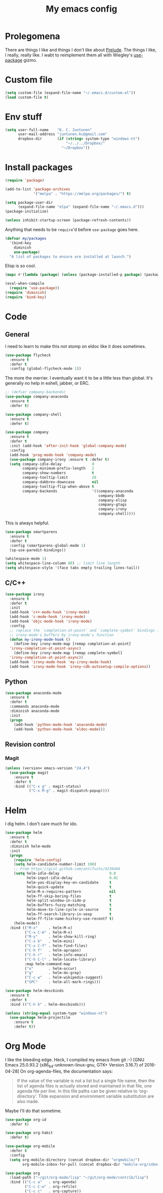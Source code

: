 #+Title: My emacs config
* Prolegomena
There are things I like and things I don't like about [[https://github.com/bbatsov/prelude][Prelude]]. The
things I like, I really, really like. I wabt to reimplement them all
with Wiegley's [[https://github.com/jwiegley/use-package][use-package]] gizmo.

* Custom file
#+begin_src emacs-lisp :tangle ~/.emacs.d/init.el
  (setq custom-file (expand-file-name "~/.emacs.d/custom.el"))
  (load custom-file t)
#+end_src

#+RESULTS:
: /home/juntunenkc/.emacs.d/custom.el
* Env stuff
#+begin_src emacs-lisp :tangle ~/.emacs.d/init.el
  (setq user-full-name    "K. C. Juntunen"
        user-mail-address "juntunen.kc@gmail.com"
        dropbox-dir       (if (string= system-type "windows-nt")
                              "~/../../Dropbox/"
                            "~/Dropbox"))
#+end_src
* Install packages
#+begin_src emacs-lisp :tangle ~/.emacs.d/init.el
  (require 'package)
  
  (add-to-list 'package-archives
               '("melpa" . "https://melpa.org/packages/") t)
  
  (setq package-user-dir
        (expand-file-name "elpa" (expand-file-name "~/.emacs.d")))
  (package-initialize)
  
  (unless inhibit-startup-screen (package-refresh-contents))
#+end_src

Anything that needs to be =require='d before =use-package= goes here.
#+begin_src emacs-lisp :tangle ~/.emacs.d/init.el
  (defvar my/packages
    '(bind-key
      diminish
      use-package)
    "A list of packages to ensure are installed at launch.")
#+end_src
Elisp is so cool.
#+begin_src emacs-lisp :tangle ~/.emacs.d/init.el
  (mapc #'(lambda (package) (unless (package-installed-p package) (package-install package))) my/packages)
  
  (eval-when-compile
    (require 'use-package))
  (require 'diminish)
  (require 'bind-key)
#+end_src

* Code
** General
I need to learn to make this not stomp on eldoc like it does sometimes.
#+begin_src emacs-lisp :tangle ~/.emacs.d/init.el
  (use-package flycheck
    :ensure t
    :defer t
    :config (global-flycheck-mode 1))
#+end_src
The more the merrier. I eventually want it to be a little less than
global. It's generally no help in eshell, jabber, or ERC.
#+begin_src emacs-lisp :tangle ~/.emacs.d/init.el
  ;; (defvar company-backends)
  (use-package company-anaconda
    :ensure t
    :defer t)
  
  (use-package company-shell
    :ensure t
    :defer t)
  
  (use-package company
    :ensure t
    :defer t
    :init (add-hook 'after-init-hook 'global-company-mode)
    :config
    (add-hook 'prog-mode-hook 'company-mode)
    (use-package company-irony :ensure t :defer t)
    (setq company-idle-delay              0
          company-minimum-prefix-length   2
          company-show-numbers            t
          company-tooltip-limit           20
          company-dabbrev-downcase        nil
          company-tooltip-flip-when-above t
          company-backends                '((company-anaconda
                                             company-bbdb
                                             company-elisp
                                             company-gtags
                                             company-irony
                                             company-shell))))
  
#+end_src
This is always helpful.
#+begin_src emacs-lisp :tangle ~/.emacs.d/init.el
  (use-package smartparens
    :ensure t
    :defer t
    :config (smartparens-global-mode 1)
    (sp-use-paredit-bindings))
#+end_src

#+begin_src emacs-lisp :tangle ~/.emacs.d/init.el
  (whitespace-mode 1)
  (setq whitespace-line-column 80) ;; limit line length
  (setq whitespace-style '(face tabs empty trailing lines-tail))
#+end_src
** C/C++
#+begin_src emacs-lisp :tangle ~/.emacs.d/init.el
  (use-package irony
    :ensure t
    :defer t
    :init
    (add-hook 'c++-mode-hook 'irony-mode)
    (add-hook 'c-mode-hook 'irony-mode)
    (add-hook 'objc-mode-hook 'irony-mode)
    :config
    ;; replace the `completion-at-point' and `complete-symbol' bindings in
    ;; irony-mode's buffers by irony-mode's function
    (defun my-irony-mode-hook ()
      (define-key irony-mode-map [remap completion-at-point]
	'irony-completion-at-point-async)
      (define-key irony-mode-map [remap complete-symbol]
	'irony-completion-at-point-async))
    (add-hook 'irony-mode-hook 'my-irony-mode-hook)
    (add-hook 'irony-mode-hook 'irony-cdb-autosetup-compile-options))
#+end_src

** Python
#+begin_src emacs-lisp :tangle ~/.emacs.d/init.el
  (use-package anaconda-mode
    :ensure t
    :defer t
    :commands anaconda-mode
    :diminish anaconda-mode
    :init
    (progn
      (add-hook 'python-mode-hook 'anaconda-mode)
      (add-hook 'python-mode-hook 'eldoc-mode)))
  
#+end_src

** Revision control
*** Magit
#+begin_src emacs-lisp :tangle ~/.emacs.d/init.el
  (unless (version< emacs-version "24.4")
    (use-package magit
      :ensure t
      :defer t
      :bind (("C-x g" . magit-status)
             ("C-x M-g" . magit-dispatch-popup))))
#+end_src
* Helm
I dig helm. I don't care much for ido.
#+begin_src emacs-lisp :tangle ~/.emacs.d/init.el
  (use-package helm
    :ensure t
    :defer t
    :diminish helm-mode
    :init
    (progn
      (require 'helm-config)
      (setq helm-candidate-number-limit 100)
      ;; From https://gist.github.com/antifuchs/9238468
      (setq helm-idle-delay                       0.0
            helm-input-idle-delay                 0.01
            helm-yas-display-key-on-candidate     t
            helm-quick-update                     t
            helm-M-x-requires-pattern             nil
            helm-ff-skip-boring-files             t
            helm-split-window-in-side-p           t
            helm-buffers-fuzzy-matching           t
            helm-move-to-line-cycle-in-source     t
            helm-ff-search-library-in-sexp        t
            helm-ff-file-name-history-use-recentf t)
      (helm-mode))
    :bind (("M-x"     . helm-M-x)
           ("C-x C-m" . helm-M-x)
           ("M-y"     . helm-show-kill-ring)
           ("C-x b"   . helm-mini)
           ("C-x C-f" . helm-find-files)
           ("C-h f"   . helm-apropos)
           ("C-h r"   . helm-info-emacs)
           ("C-h C-l" . helm-locate-library)
           :map helm-command-map
           ("o"       . helm-occur)
           ("g"       . helm-do-grep)
           ("C-c w"   . helm-wikipedia-suggest)
           ("SPC"     . helm-all-mark-rings)))
#+end_src

#+begin_src emacs-lisp :tangle ~/.emacs.d/init.el
  (use-package helm-descbinds
    :ensure t
    :defer t
    :bind (("C-h b" . helm-descbinds)))
#+end_src

#+begin_src emacs-lisp :tangle ~/.emacs.d/init.el
    (unless (string-equal system-type "windows-nt")
      (use-package helm-projectile
        :ensure t
        :defer t))
  
#+end_src
* Org Mode
I like the bleeding edge. Heck, I compiled my emacs from git :-)
[GNU Emacs 25.0.93.2 (x86_64-unknown-linux-gnu, GTK+ Version 3.16.7) of 2016-04-28]
On org-agenda-files, the documentation says:
#+begin_quote
If the value of the variable is not a list but a single file name, then
the list of agenda files is actually stored and maintained in that file, one
agenda file per line.  In this file paths can be given relative to
‘org-directory’.  Tilde expansion and environment variable substitution
are also made.
#+end_quote
Maybe I'll do that sometime.
#+begin_src emacs-lisp :tangle ~/.emacs.d/init.el
  (use-package org-id
    :defer t)
  
  (use-package org-habit
    :defer t)
  
  (use-package org-mobile
    :defer t
    :config
    (setq org-mobile-directory (concat dropbox-dir "orgmobile/")
          org-mobile-inbox-for-pull (concat dropbox-dir "mobile-org/inbox.org")))
  
  (use-package org
    :load-path ("~/git/org-mode/lisp" "~/git/org-mode/contrib/lisp")
    :bind (("C-c a"   . org-agenda)
           ("C-c C-w" . org-refile)
           ("C-c c"   . org-capture))
    :defer t
    :config
    (setq org-directory (concat dropbox-dir "org/"))
    (let ((agenda-dir (concat org-directory "/agenda")))
      (setq bh/hide-scheduled-and-waiting-next-tasks t)
      (setq org-agenda-files
            (delq nil
                  (mapcar (lambda (x) (and (file-exists-p x) x))
                          (directory-files
                           (expand-file-name agenda-dir) t org-agenda-file-regexp))))
      (setq org-todo-keywords
            (quote ((sequence "TODO(t)" "NEXT(n)" "|" "DONE(d)")
                    (sequence "WAITING(w@/!)" "HOLD(h@/!)" "|" "CANCELLED(c@/!)" "PHONE" "MEETING"))))
      
      (setq org-todo-keyword-faces
            (quote (("TODO" :foreground "red" :weight bold)
                    ("NEXT" :foreground "blue" :weight bold)
                    ("DONE" :foreground "forest green" :weight bold)
                    ("WAITING" :foreground "orange" :weight bold)
                    ("HOLD" :foreground "magenta" :weight bold)
                    ("CANCELLED" :foreground "forest green" :weight bold)
                    ("MEETING" :foreground "forest green" :weight bold)
                    ("PHONE" :foreground "forest green" :weight bold))))
      (setq org-use-fast-todo-selection t)
      (setq org-todo-state-tags-triggers
            (quote (("CANCELLED" ("CANCELLED" . t))
                    ("WAITING" ("WAITING" . t))
                    ("HOLD" ("WAITING") ("HOLD" . t))
                    (done ("WAITING") ("HOLD"))
                    ("TODO" ("WAITING") ("CANCELLED") ("HOLD"))
                    ("NEXT" ("WAITING") ("CANCELLED") ("HOLD"))
                    ("DONE" ("WAITING") ("CANCELLED") ("HOLD")))))
      
      (setq org-default-notes-file (concat agenda-dir "/refile.org"))
      (setq org-capture-templates
            (quote (("t" "todo" entry (file (concat agenda-dir "/refile.org"))
                     "* TODO %?\n%U\n%a\n" :clock-in t :clock-resume t)
                    ("r" "respond" entry (file (concat agenda-dir "/refile.org"))
                     "* NEXT Respond to %:from on %:subject\nSCHEDULED: %t\n%U\n%a\n" :clock-in t :clock-resume t :immediate-finish t)
                    ("n" "note" entry (file (concat agenda-dir "/agenda/refile.org"))
                     "* %? :NOTE:\n%U\n%a\n" :clock-in t :clock-resume t)
                    ("j" "Journal" entry (file+datetree (concat agenda-dir "/diary.org"))
                     "* %?\n%U\n" :clock-in t :clock-resume t)
                    ("w" "org-protocol" entry (file (concat agenda-dir "/refile.org"))
                     "* TODO Review %c\n%U\n" :immediate-finish t)
                    ("m" "Meeting" entry (file (concat agenda-dir "/refile.org"))
                     "* MEETING with %? :MEETING:\n%U" :clock-in t :clock-resume t)
                    ("p" "Phone call" entry (file (concat agenda-dir "/refile.org"))
                     "* PHONE %? :PHONE:\n%U" :clock-in t :clock-resume t)
                    ("h" "Habit" entry (file (concat agenda-dir "/refile.org"))
                     "* NEXT %?\n%U\n%a\nSCHEDULED: %(format-time-string \"%<<%Y-%m-%d %a .+1d/3d>>\")\n:PROPERTIES:\n:STYLE: habit\n:REPEAT_TO_STATE: NEXT\n:END:\n")))))
    
    (defun bh/remove-empty-drawer-on-clock-out ()
      (interactive)
      (save-excursion
        (beginning-of-line 0)
        (org-remove-empty-drawer-at "LOGBOOK" (point))))
    
    (add-hook 'org-clock-out-hook 'bh/remove-empty-drawer-on-clock-out 'append)
    (setq org-refile-targets (quote ((nil :maxlevel . 9)
                                     (org-agenda-files :maxlevel . 9))))
    ;; Do not dim blocked tasks
    (setq org-agenda-dim-blocked-tasks nil)
    
    ;; Compact the block agenda view
    (setq org-agenda-compact-blocks t)
    
    ;; Custom agenda command definitions
    (setq org-agenda-custom-commands
          (quote (("N" "Notes" tags "NOTE"
                   ((org-agenda-overriding-header "Notes")
                    (org-tags-match-list-sublevels t)))
                  ("h" "Habits" tags-todo "STYLE=\"habit\""
                   ((org-agenda-overriding-header "Habits")
                    (org-agenda-sorting-strategy
                     '(todo-state-down effort-up category-keep))))
                  (" " "Agenda"
                   ((agenda "" nil)
                    (tags "REFILE"
                          ((org-agenda-overriding-header "Tasks to Refile")
                           (org-tags-match-list-sublevels nil)))
                    (tags-todo "-CANCELLED/!"
                               ((org-agenda-overriding-header "Stuck Projects")
                                (org-agenda-skip-function 'bh/skip-non-stuck-projects)
                                (org-agenda-sorting-strategy
                                 '(category-keep))))
                    (tags-todo "-HOLD-CANCELLED/!"
                               ((org-agenda-overriding-header "Projects")
                                (org-agenda-skip-function 'bh/skip-non-projects)
                                (org-tags-match-list-sublevels 'indented)
                                (org-agenda-sorting-strategy
                                 '(category-keep))))
                    (tags-todo "-CANCELLED/!NEXT"
                               ((org-agenda-overriding-header (concat "Project Next Tasks"
                                                                      (if bh/hide-scheduled-and-waiting-next-tasks
                                                                          ""
                                                                        " (including WAITING and SCHEDULED tasks)")))
                                (org-agenda-skip-function 'bh/skip-projects-and-habits-and-single-tasks)
                                (org-tags-match-list-sublevels t)
                                (org-agenda-todo-ignore-scheduled bh/hide-scheduled-and-waiting-next-tasks)
                                (org-agenda-todo-ignore-deadlines bh/hide-scheduled-and-waiting-next-tasks)
                                (org-agenda-todo-ignore-with-date bh/hide-scheduled-and-waiting-next-tasks)
                                (org-agenda-sorting-strategy
                                 '(todo-state-down effort-up category-keep))))
                    (tags-todo "-REFILE-CANCELLED-WAITING-HOLD/!"
                               ((org-agenda-overriding-header (concat "Project Subtasks"
                                                                      (if bh/hide-scheduled-and-waiting-next-tasks
                                                                          ""
                                                                        " (including WAITING and SCHEDULED tasks)")))
                                (org-agenda-skip-function 'bh/skip-non-project-tasks)
                                (org-agenda-todo-ignore-scheduled bh/hide-scheduled-and-waiting-next-tasks)
                                (org-agenda-todo-ignore-deadlines bh/hide-scheduled-and-waiting-next-tasks)
                                (org-agenda-todo-ignore-with-date bh/hide-scheduled-and-waiting-next-tasks)
                                (org-agenda-sorting-strategy
                                 '(category-keep))))
                    (tags-todo "-REFILE-CANCELLED-WAITING-HOLD/!"
                               ((org-agenda-overriding-header (concat "Standalone Tasks"
                                                                      (if bh/hide-scheduled-and-waiting-next-tasks
                                                                          ""
                                                                        " (including WAITING and SCHEDULED tasks)")))
                                (org-agenda-skip-function 'bh/skip-project-tasks)
                                (org-agenda-todo-ignore-scheduled bh/hide-scheduled-and-waiting-next-tasks)
                                (org-agenda-todo-ignore-deadlines bh/hide-scheduled-and-waiting-next-tasks)
                                (org-agenda-todo-ignore-with-date bh/hide-scheduled-and-waiting-next-tasks)
                                (org-agenda-sorting-strategy
                                 '(category-keep))))
                    (tags-todo "-CANCELLED+WAITING|HOLD/!"
                               ((org-agenda-overriding-header (concat "Waiting and Postponed Tasks"
                                                                      (if bh/hide-scheduled-and-waiting-next-tasks
                                                                          ""
                                                                        " (including WAITING and SCHEDULED tasks)")))
                                (org-agenda-skip-function 'bh/skip-non-tasks)
                                (org-tags-match-list-sublevels nil)
                                (org-agenda-todo-ignore-scheduled bh/hide-scheduled-and-waiting-next-tasks)
                                (org-agenda-todo-ignore-deadlines bh/hide-scheduled-and-waiting-next-tasks)))
                    (tags "-REFILE/"
                          ((org-agenda-overriding-header "Tasks to Archive")
                           (org-agenda-skip-function 'bh/skip-non-archivable-tasks)
                           (org-tags-match-list-sublevels nil))))
                   nil))))
    (defun bh/org-auto-exclude-function (tag)
      "Automatic task exclusion in the agenda with / RET"
      (and (cond
            ((string= tag "hold")
             t)
            ((string= tag "farm")
             t))
           (concat "-" tag)))
    
    (setq org-agenda-auto-exclude-function 'bh/org-auto-exclude-function)
    ;;
    ;; Resume clocking task when emacs is restarted
    (org-clock-persistence-insinuate)
    ;;
    ;; Show lot of clocking history so it's easy to pick items off the C-F11 list
    (setq org-clock-history-length 23)
    ;; Resume clocking task on clock-in if the clock is open
    (setq org-clock-in-resume t)
    ;; Change tasks to NEXT when clocking in
    (setq org-clock-in-switch-to-state 'bh/clock-in-to-next)
    ;; Separate drawers for clocking and logs
    (setq org-drawers (quote ("PROPERTIES" "LOGBOOK")))
    ;; Save clock data and state changes and notes in the LOGBOOK drawer
    (setq org-clock-into-drawer t)
    ;; Sometimes I change tasks I'm clocking quickly - this removes clocked tasks with 0:00 duration
    (setq org-clock-out-remove-zero-time-clocks t)
    ;; Clock out when moving task to a done state
    (setq org-clock-out-when-done t)
    ;; Save the running clock and all clock history when exiting Emacs, load it on startup
    (setq org-clock-persist t)
    ;; Do not prompt to resume an active clock
    (setq org-clock-persist-query-resume nil)
    ;; Enable auto clock resolution for finding open clocks
    (setq org-clock-auto-clock-resolution (quote when-no-clock-is-running))
    ;; Include current clocking task in clock reports
    (setq org-clock-report-include-clocking-task t)
    
    (setq bh/keep-clock-running nil)
    
    (defun bh/clock-in-to-next (kw)
      "Switch a task from TODO to NEXT when clocking in.
      Skips capture tasks, projects, and subprojects.
      Switch projects and subprojects from NEXT back to TODO"
      (when (not (and (boundp 'org-capture-mode) org-capture-mode))
        (cond
         ((and (member (org-get-todo-state) (list "TODO"))
               (bh/is-task-p))
          "NEXT")
         ((and (member (org-get-todo-state) (list "NEXT"))
               (bh/is-project-p))
          "TODO"))))
    
    (defun bh/find-project-task ()
      "Move point to the parent (project) task if any"
      (save-restriction
        (widen)
        (let ((parent-task (save-excursion (org-back-to-heading 'invisible-ok) (point))))
          (while (org-up-heading-safe)
            (when (member (nth 2 (org-heading-components)) org-todo-keywords-1)
              (setq parent-task (point))))
          (goto-char parent-task)
          parent-task)))
    
    (defun bh/punch-in (arg)
      "Start continuous clocking and set the default task to the
      selected task.  If no task is selected set the Organization task
      as the default task."
      (interactive "p")
      (setq bh/keep-clock-running t)
      (if (equal major-mode 'org-agenda-mode)
          ;;
          ;; We're in the agenda
          ;;
          (let* ((marker (org-get-at-bol 'org-hd-marker))
                 (tags (org-with-point-at marker (org-get-tags-at))))
            (if (and (eq arg 4) tags)
                (org-agenda-clock-in '(16))
              (bh/clock-in-organization-task-as-default)))
        ;;
        ;; We are not in the agenda
        ;;
        (save-restriction
          (widen)
                                          ; Find the tags on the current task
          (if (and (equal major-mode 'org-mode) (not (org-before-first-heading-p)) (eq arg 4))
              (org-clock-in '(16))
            (bh/clock-in-organization-task-as-default)))))
    
    (defun bh/punch-out ()
      (interactive)
      (setq bh/keep-clock-running nil)
      (when (org-clock-is-active)
        (org-clock-out))
      (org-agenda-remove-restriction-lock))
    
    (defun bh/clock-in-default-task ()
      (save-excursion
        (org-with-point-at org-clock-default-task
          (org-clock-in))))
    
    (defun bh/clock-in-parent-task ()
      "Move point to the parent (project) task if any and clock in"
      (let ((parent-task))
        (save-excursion
          (save-restriction
            (widen)
            (while (and (not parent-task) (org-up-heading-safe))
              (when (member (nth 2 (org-heading-components)) org-todo-keywords-1)
                (setq parent-task (point))))
            (if parent-task
                (org-with-point-at parent-task
                  (org-clock-in))
              (when bh/keep-clock-running
                (bh/clock-in-default-task)))))))
    
    (defvar bh/organization-task-id "eb155a82-92b2-4f25-a3c6-0304591af2f9")
    
    (defun bh/clock-in-organization-task-as-default ()
      (interactive)
      (org-with-point-at (org-id-find bh/organization-task-id 'marker)
        (org-clock-in '(16))))
    
    (defun bh/clock-out-maybe ()
      (when (and bh/keep-clock-running
                 (not org-clock-clocking-in)
                 (marker-buffer org-clock-default-task)
                 (not org-clock-resolving-clocks-due-to-idleness))
        (bh/clock-in-parent-task)))
    
    (add-hook 'org-clock-out-hook 'bh/clock-out-maybe 'append)
    (require 'org-id)
    (defun bh/clock-in-task-by-id (id)
      "Clock in a task by id"
      (org-with-point-at (org-id-find id 'marker)
        (org-clock-in nil)))
    
    (defun bh/clock-in-last-task (arg)
      "Clock in the interrupted task if there is one
      Skip the default task and get the next one.
      A prefix arg forces clock in of the default task."
      (interactive "p")
      (let ((clock-in-to-task
             (cond
              ((eq arg 4) org-clock-default-task)
              ((and (org-clock-is-active)
                    (equal org-clock-default-task (cadr org-clock-history)))
               (caddr org-clock-history))
              ((org-clock-is-active) (cadr org-clock-history))
              ((equal org-clock-default-task (car org-clock-history)) (cadr org-clock-history))
              (t (car org-clock-history)))))
        (widen)
        (org-with-point-at clock-in-to-task
          (org-clock-in nil))))
    
    (setq org-agenda-clock-consistency-checks
          (quote (:max-duration "4:00"
                                :min-duration 0
                                :max-gap 0
                                :gap-ok-around ("4:00"))))
    
    (setq org-clock-out-remove-zero-time-clocks t)
    
    ;; Agenda clock report parameters
    (setq org-agenda-clockreport-parameter-plist
          (quote (:link t :maxlevel 5 :fileskip0 t :compact t :narrow 80)))
    ;; Agenda log mode items to display (closed and state changes by default)
    (setq org-agenda-log-mode-items (quote (closed state)))
    
                                          ; Tags with fast selection keys
    (setq org-tag-alist (quote ((:startgroup)
                                ("@errand" . ?e)
                                ("@office" . ?o)
                                ("@home" . ?H)
                                ("@farm" . ?f)
                                (:endgroup)
                                ("WAITING" . ?w)
                                ("HOLD" . ?h)
                                ("PERSONAL" . ?P)
                                ("WORK" . ?W)
                                ("FARM" . ?F)
                                ("ORG" . ?O)
                                ("NORANG" . ?N)
                                ("crypt" . ?E)
                                ("NOTE" . ?n)
                                ("CANCELLED" . ?c)
                                ("FLAGGED" . ??))))
    
                                          ; Allow setting single tags without the menu
    (setq org-fast-tag-selection-single-key (quote expert))
    
                                          ; For tag searches ignore tasks with scheduled and deadline dates
    (setq org-agenda-tags-todo-honor-ignore-options t)
    
    (defun bh/clock-in-task-by-id (id)
      "Clock in a task by id"
      (org-with-point-at (org-id-find id 'marker)
        (org-clock-in nil)))
    
    (defun bh/clock-in-last-task (arg)
      "Clock in the interrupted task if there is one
      Skip the default task and get the next one.
      A prefix arg forces clock in of the default task."
      (interactive "p")
      (let ((clock-in-to-task
             (cond
              ((eq arg 4) org-clock-default-task)
              ((and (org-clock-is-active)
                    (equal org-clock-default-task (cadr org-clock-history)))
               (caddr org-clock-history))
              ((org-clock-is-active) (cadr org-clock-history))
              ((equal org-clock-default-task (car org-clock-history)) (cadr org-clock-history))
              (t (car org-clock-history)))))
        (widen)
        (org-with-point-at clock-in-to-task
          (org-clock-in nil))))
  
      (setq org-time-stamp-rounding-minutes (quote (1 1)))
      (setq org-agenda-clock-consistency-checks
            (quote (:max-duration "4:00"
                                  :min-duration 0
                                  :max-gap 0
                                  :gap-ok-around ("4:00"))))
      (setq org-clock-out-remove-zero-time-clocks t)
  
      (setq org-agenda-clockreport-parameter-plist
            (quote (:link t :maxlevel 5 :fileskip0 t :compact t :narrow 80)))
      
      (setq org-columns-default-format "%80ITEM(Task) %10Effort(Effort){:} %10CLOCKSUM")
  
      
      (setq org-global-properties (quote (("Effort_ALL" . "0:15 0:30 0:45 1:00 2:00 3:00 4:00 5:00 6:00 0:00")
                                          ("STYLE_ALL" . "habit"))))
  
      )
#+end_src

#+RESULTS:
: t

* Powerline
[[https://ogbe.net/][Dennis Ogbe]] has the [[https://ogbe.net/emacsconfig.html#orgheadline24][coolest]] mode-line I've ever seen. So I cribbed his
code. Unfortunately, for me, it gets super fat on some frames. That's
just unacceptible. :-(
#+begin_src emacs-lisp :tangle ~/.emacs.d/init.el
    (use-package powerline
      :ensure t
      :config
      (powerline-default-theme)
    ;; (if (display-graphic-p)
    ;;     (progn
    ;;       (setq powerline-default-separator 'contour)
    ;;       (setq powerline-height 25))
    ;;   (setq powerline-default-separator-dir '(right . left)))
  
    ;; ;; first reset the faces that already exist
    ;; (set-face-attribute 'mode-line nil
    ;;                     :foreground (face-attribute 'default :foreground)
    ;;                     :family "Liberation Sans"
    ;;                     :weight 'bold
    ;;                     :background (face-attribute 'fringe :background))
    ;; (set-face-attribute 'mode-line-inactive nil
    ;;                     :foreground (face-attribute 'font-lock-comment-face :foreground)
    ;;                     :background (face-attribute 'fringe :background)
    ;;                     :family "Liberation Sans"
    ;;                     :weight 'bold
    ;;                     :box `(:line-width -2 :color ,(face-attribute 'fringe :background)))
    ;; (set-face-attribute 'powerline-active1 nil
    ;;                     :background "gray30")
    ;; (set-face-attribute 'powerline-inactive1 nil
    ;;                     :background (face-attribute 'default :background)
    ;;                     :box `(:line-width -2 :color ,(face-attribute 'fringe :background)))
  
    ;; ;; these next faces are for the status indicator
    ;; ;; read-only buffer
    ;; (make-face 'mode-line-read-only-face)
    ;; (make-face 'mode-line-read-only-inactive-face)
    ;; (set-face-attribute 'mode-line-read-only-face nil
    ;;                     :foreground (face-attribute 'default :foreground)
    ;;                     :inherit 'mode-line)
    ;; (set-face-attribute 'mode-line-read-only-inactive-face nil
    ;;                     :foreground (face-attribute 'default :foreground)
    ;;                     :inherit 'mode-line-inactive)
  
    ;; ;; modified buffer
    ;; (make-face 'mode-line-modified-face)
    ;; (make-face 'mode-line-modified-inactive-face)
    ;; (set-face-attribute 'mode-line-modified-face nil
    ;;                     :foreground (face-attribute 'default :background)
    ;;                     :background "#e5786d"
    ;;                     :inherit 'mode-line)
    ;; (set-face-attribute 'mode-line-modified-inactive-face nil
    ;;                     :foreground (face-attribute 'default :background)
    ;;                     :background "#e5786d"
    ;;                     :inherit 'mode-line-inactive)
  
    ;; ;; unmodified buffer
    ;; (make-face 'mode-line-unmodified-face)
    ;; (make-face 'mode-line-unmodified-inactive-face)
    ;; (set-face-attribute 'mode-line-unmodified-face nil
    ;;                     :foreground (face-attribute 'font-lock-comment-face :foreground)
    ;;                     :inherit 'mode-line)
    ;; (set-face-attribute 'mode-line-unmodified-inactive-face nil
    ;;                     :foreground (face-attribute 'font-lock-comment-face :foreground)
    ;;                     :inherit 'mode-line-inactive)
  
    ;; ;; the remote indicator
    ;; (make-face 'mode-line-remote-face)
    ;; (make-face 'mode-line-remote-inactive-face)
    ;; (set-face-attribute 'mode-line-remote-face nil
    ;;                     :foreground (face-attribute 'font-lock-comment-face :foreground)
    ;;                     :background (face-attribute 'default :background)
    ;;                     :inherit 'mode-line)
    ;; (set-face-attribute 'mode-line-remote-inactive-face nil
    ;;                     :foreground (face-attribute 'font-lock-comment-face :foreground)
    ;;                     :background (face-attribute 'default :background)
    ;;                     :inherit 'mode-line-inactive)
  
    ;; ;; the current file name
    ;; (make-face 'mode-line-filename-face)
    ;; (make-face 'mode-line-filename-inactive-face)
    ;; (set-face-attribute 'mode-line-filename-face nil
    ;;                     :foreground (face-attribute 'font-lock-type-face :foreground)
    ;;                     :background (face-attribute 'default :background)
    ;;                     :inherit 'mode-line)
    ;; (set-face-attribute 'mode-line-filename-inactive-face nil
    ;;                     :foreground (face-attribute 'font-lock-comment-face :foreground)
    ;;                     :background (face-attribute 'default :background)
    ;;                     :inherit 'mode-line-inactive)
  
    ;; ;; the major mode name
    ;; (make-face 'mode-line-major-mode-face)
    ;; (make-face 'mode-line-major-mode-inactive-face)
    ;; (set-face-attribute 'mode-line-major-mode-face nil
    ;;                     :foreground (face-attribute 'default :foreground)
    ;;                     :inherit 'powerline-active1)
    ;; (set-face-attribute 'mode-line-major-mode-inactive-face nil
    ;;                     :box `(:line-width -2 :color ,(face-attribute 'fringe :background))
    ;;                     :foreground (face-attribute 'font-lock-comment-face :foreground)
    ;;                     :inherit 'powerline-inactive1)
  
    ;; ;; the minor mode name
    ;; (make-face 'mode-line-minor-mode-face)
    ;; (make-face 'mode-line-minor-mode-inactive-face)
    ;; (set-face-attribute 'mode-line-minor-mode-face nil
    ;;                     :foreground (face-attribute 'font-lock-comment-face :foreground)
    ;;                     :inherit 'powerline-active1)
    ;; (set-face-attribute 'mode-line-minor-mode-inactive-face nil
    ;;                     :box `(:line-width -2 :color ,(face-attribute 'fringe :background))
    ;;                     :foreground (face-attribute 'powerline-inactive1 :background)
    ;;                     :inherit 'powerline-inactive1)
  
    ;; ;; the position face
    ;; (make-face 'mode-line-position-face)
    ;; (make-face 'mode-line-position-inactive-face)
    ;; (set-face-attribute 'mode-line-position-face nil
    ;;                     :background (face-attribute 'default :background)
    ;;                     :inherit 'mode-line)
    ;; (set-face-attribute 'mode-line-position-inactive-face nil
    ;;                     :foreground (face-attribute 'font-lock-comment-face :foreground)
    ;;                     :background (face-attribute 'default :background)
    ;;                     :inherit 'mode-line-inactive)
  
    ;; ;; the 80col warning face
    ;; (make-face 'mode-line-80col-face)
    ;; (make-face 'mode-line-80col-inactive-face)
    ;; (set-face-attribute 'mode-line-80col-face nil
    ;;                     :background "#e5786d"
    ;;                     :foreground (face-attribute 'default :background)
    ;;                     :inherit 'mode-line)
    ;; (set-face-attribute 'mode-line-80col-inactive-face nil
    ;;                     :foreground (face-attribute 'font-lock-comment-face :foreground)
    ;;                     :background (face-attribute 'default :background)
    ;;                     :inherit 'mode-line-inactive)
  
    ;; ;; the buffer percentage face
    ;; (make-face 'mode-line-percentage-face)
    ;; (make-face 'mode-line-percentage-inactive-face)
    ;; (set-face-attribute 'mode-line-percentage-face nil
    ;;                     :foreground (face-attribute 'font-lock-comment-face :foreground)
    ;;                     :inherit 'mode-line)
    ;; (set-face-attribute 'mode-line-percentage-inactive-face nil
    ;;                     :foreground (face-attribute 'font-lock-comment-face :foreground)
    ;;                     :inherit 'mode-line-inactive)
  
    ;; ;; the directory face
    ;; (make-face 'mode-line-shell-dir-face)
    ;; (make-face 'mode-line-shell-dir-inactive-face)
    ;; (set-face-attribute 'mode-line-shell-dir-face nil
    ;;                     :foreground (face-attribute 'font-lock-comment-face :foreground)
    ;;                     :inherit 'powerline-active1)
    ;; (set-face-attribute 'mode-line-shell-dir-inactive-face nil
    ;;                     :foreground (face-attribute 'font-lock-comment-face :foreground)
    ;;                     :inherit 'powerline-inactive1)
  
    ;; (defun shorten-directory (dir max-length)
    ;;   "Show up to `max-length' characters of a directory name `dir'."
    ;;   (let ((path (reverse (split-string (abbreviate-file-name dir) "/")))
    ;;         (output ""))
    ;;     (when (and path (equal "" (car path)))
    ;;       (setq path (cdr path)))
    ;;     (while (and path (< (length output) (- max-length 4)))
    ;;       (setq output (concat (car path) "/" output))
    ;;       (setq path (cdr path)))
    ;;     (when path
    ;;       (setq output (concat ".../" output)))
    ;;     output))
  
    ;; (defpowerline dennis-powerline-narrow
    ;;   (let (real-point-min real-point-max)
    ;;     (save-excursion
    ;;       (save-restriction
    ;;         (widen)
    ;;         (setq real-point-min (point-min) real-point-max (point-max))))
    ;;     (when (or (/= real-point-min (point-min))
    ;;               (/= real-point-max (point-max)))
    ;;       (propertize (concat (char-to-string #x2691) " Narrow")
    ;;                   'mouse-face 'mode-line-highlight
    ;;                   'help-echo "mouse-1: Remove narrowing from the current buffer"
    ;;                   'local-map (make-mode-line-mouse-map
    ;;                               'mouse-1 'mode-line-widen)))))
  
  
    ;; (defpowerline dennis-powerline-vc
    ;;   (when (and (buffer-file-name (current-buffer)) vc-mode)
    ;;     (if window-system
    ;;         (let ((backend (vc-backend (buffer-file-name (current-buffer)))))
    ;;           (when backend
    ;;             (format "%s %s: %s"
    ;;                     (char-to-string #xe0a0)
    ;;                     backend
    ;;                     (vc-working-revision (buffer-file-name (current-buffer)) backend)))))))
  
    ;; (setq-default
    ;;  mode-line-format
    ;;  '("%e"
    ;;    (:eval
    ;;     (let* ((active (powerline-selected-window-active))
  
    ;;            ;; toggle faces between active and inactive
    ;;            (mode-line (if active 'mode-line 'mode-line-inactive))
    ;;            (face1 (if active 'powerline-active1 'powerline-inactive1))
    ;;            (face2 (if active 'powerline-active2 'powerline-inactive2))
    ;;            (read-only-face (if active 'mode-line-read-only-face 'mode-line-read-only-inactive-face))
    ;;            (modified-face (if active 'mode-line-modified-face 'mode-line-modified-inactive-face))
    ;;            (unmodified-face (if active 'mode-line-unmodified-face 'mode-line-unmodified-inactive-face))
    ;;            (position-face (if active 'mode-line-position-face 'mode-line-position-inactive-face))
    ;;            (80col-face (if active 'mode-line-80col-face 'mode-line-80col-inactive-face))
    ;;            (major-mode-face (if active 'mode-line-major-mode-face 'mode-line-major-mode-inactive-face))
    ;;            (minor-mode-face (if active 'mode-line-minor-mode-face 'mode-line-minor-mode-inactive-face))
    ;;            (filename-face (if active 'mode-line-filename-face 'mode-line-filename-inactive-face))
    ;;            (percentage-face (if active 'mode-line-percentage-face 'mode-line-percentage-inactive-face))
    ;;            (remote-face (if active 'mode-line-remote-face 'mode-line-remote-inactive-face))
    ;;            (shell-dir-face (if active 'mode-line-shell-dir-face 'mode-line-shell-dir-inactive-face))
  
    ;;            ;; get the separators
    ;;            (separator-left (intern (format "powerline-%s-%s"
    ;;                                            (powerline-current-separator)
    ;;                                            (car powerline-default-separator-dir))))
    ;;            (separator-right (intern (format "powerline-%s-%s"
    ;;                                             (powerline-current-separator)
    ;;                                             (cdr powerline-default-separator-dir))))
  
    ;;            ;; the right side
    ;;            (rhs (list
    ;;                  (dennis-powerline-vc minor-mode-face 'r)
    ;;                  (funcall separator-right face1 position-face)
    ;;                  (powerline-raw " " position-face)
    ;;                  (powerline-raw (char-to-string #xe0a1) position-face)
    ;;                  (powerline-raw " " position-face)
    ;;                  (powerline-raw "%4l" position-face 'r)
    ;;                  ;; display a warning if we go above 80 columns
    ;;                  (if (>= (current-column) 80)
    ;;                      (funcall separator-right position-face 80col-face)
    ;;                    (powerline-raw (char-to-string #x2502) position-face))
    ;;                  (if (>= (current-column) 80)
    ;;                      (powerline-raw "%3c" 80col-face 'l)
    ;;                    (powerline-raw "%3c" position-face 'l))
    ;;                  (if (>= (current-column) 80)
    ;;                      (powerline-raw " " 80col-face)
    ;;                    (powerline-raw " " position-face))
    ;;                  (if (>= (current-column) 80)
    ;;                      (funcall separator-left 80col-face percentage-face)
    ;;                    (funcall separator-left position-face percentage-face))
    ;;                  (powerline-raw " " percentage-face)
    ;;                  (powerline-raw "%6p" percentage-face 'r)))
  
    ;;            ;; the left side
    ;;            (lhs (list
    ;;                  ;; this is the modified status indicator
    ;;                  (cond (buffer-read-only
    ;;                         (powerline-raw "  " read-only-face))
    ;;                        ((buffer-modified-p)
    ;;                         ;; do not light up when in an interactive buffer. Set
    ;;                         ;; ML-INTERACTIVE? in hooks for interactive buffers.
    ;;                         (if (not (bound-and-true-p ml-interactive?))
    ;;                             (powerline-raw "  " modified-face)
    ;;                           (powerline-raw "  " unmodified-face)))
    ;;                        ((not (buffer-modified-p))
    ;;                         (powerline-raw "  " unmodified-face)))
    ;;                  (cond (buffer-read-only
    ;;                         (powerline-raw (concat (char-to-string #xe0a2) " ") read-only-face 'l))
    ;;                        ((buffer-modified-p)
    ;;                         (if (not (bound-and-true-p ml-interactive?))
    ;;                             (powerline-raw (concat (char-to-string #x2621) " ") modified-face 'l)
    ;;                           (powerline-raw (concat (char-to-string #x259e) " ") unmodified-face 'l)))
    ;;                        ((not (buffer-modified-p))
    ;;                         (powerline-raw (concat (char-to-string #x26c1) " ") unmodified-face 'l)))
    ;;                  (cond (buffer-read-only
    ;;                         (funcall separator-right read-only-face filename-face))
    ;;                        ((buffer-modified-p)
    ;;                         (if (not (bound-and-true-p ml-interactive?))
    ;;                             (funcall separator-right modified-face filename-face)
    ;;                           (funcall separator-right unmodified-face filename-face)))
    ;;                        ((not (buffer-modified-p))
    ;;                         (funcall separator-right unmodified-face filename-face)))
    ;;                  ;; remote indicator
    ;;                  (when (file-remote-p default-directory)
    ;;                    (powerline-raw (concat " " (char-to-string #x211b)) remote-face))
    ;;                  ;; filename and mode info
    ;;                  (powerline-buffer-id filename-face 'l)
    ;;                  (powerline-raw " " filename-face)
    ;;                  (funcall separator-left filename-face major-mode-face)
    ;;                  ;; do not need mode info when in ansi-term
    ;;                  (unless (bound-and-true-p show-dir-in-mode-line?)
    ;;                    (powerline-major-mode major-mode-face 'l))
    ;;                  (unless (bound-and-true-p show-dir-in-mode-line?)
    ;;                    (powerline-process major-mode-face 'l))
    ;;                  ;; show a flag if in line mode in terminal
    ;;                  (when (and (bound-and-true-p show-dir-in-mode-line?) (term-in-line-mode))
    ;;                    (powerline-raw (concat (char-to-string #x2691) " Line") major-mode-face))
    ;;                  (powerline-raw " " major-mode-face)
    ;;                  ;; little trick to move the directory name to the mode line
    ;;                  ;; when inside of emacs set SHOW-DIR-IN-MODE-LINE? to enable
    ;;                  (if (bound-and-true-p show-dir-in-mode-line?)
    ;;                      (when (not (file-remote-p default-directory))
    ;;                        (powerline-raw (shorten-directory default-directory 45)
    ;;                                       shell-dir-face))
    ;;                    (powerline-minor-modes minor-mode-face 'l))
    ;;                  (unless (bound-and-true-p show-dir-in-mode-line?)
    ;;                    (dennis-powerline-narrow major-mode-face 'l)))))
  
    ;;       ;; concatenate it all together
    ;;       (concat (powerline-render lhs)
    ;;               (powerline-fill face1 (powerline-width rhs))
    ;;               (powerline-render rhs))))))
      )
#+end_src

* Global keybinding
I'll be stealing a bunch of these from [[https://github.com/bbatsov/prelude/blob/master/README.md#keymap][Prelude]].
#+begin_src emacs-lisp :tangle ~/.emacs.d/init.el
  ;; Font sizea
  (global-set-key (kbd "C-+") 'text-scale-increase)
  (global-set-key (kbd "C--") 'text-scale-decrease)
					  ; Start eshell or switch to it if it's active.
  (global-set-key (kbd "C-x m") 'eshell)

  ;; Start a new eshell even if one is active.
  (global-set-key (kbd "C-x M")
		  (lambda () (interactive) (eshell t)))
#+end_src

#+RESULTS:

* SSH
[[http://sachachua.com/blog/][Sacha Chua]] did the work for me [[http://pages.sachachua.com/.emacs.d/Sacha.html#orgb6b973e][here]]. This makes magit work nicely.
#+begin_src emacs-lisp :tangle ~/.emacs.d/init.el
  (defun my/ssh-refresh ()
    "Reset the environment variable SSH_AUTH_SOCK"
    (interactive)
    (let (ssh-auth-sock-old (getenv "SSH_AUTH_SOCK"))
      (setenv "SSH_AUTH_SOCK"
              (car (split-string
                    (shell-command-to-string
                     "ls -t $(find /tmp/ssh-* -user $USER -name 'agent.*' 2> /dev/null)"))))
      (message
       (format "SSH_AUTH_SOCK %s --> %s"
               ssh-auth-sock-old (getenv "SSH_AUTH_SOCK")))))

  (my/ssh-refresh)
#+end_src

#+RESULTS:
: SSH_AUTH_SOCK nil --> /tmp/ssh-NTkRr2af1PnJ/agent.2777

* UI stuff
The hippest emacsers don't need menus, toolbars, or scrollbars. But I
don't either.
#+begin_src emacs-lisp :tangle ~/.emacs.d/init.el
  (setq sentence-end-double-space nil)
  (fset 'yes-or-no-p 'y-or-n-p)
  (tool-bar-mode -1)
  (menu-bar-mode -1)
  (scroll-bar-mode -1)
  (setq scroll-margin 0
        scroll-conservatively 100000
        scroll-preserve-screen-position 1)
#+end_src

#+RESULTS:
: 1

I like an obnoxious, bright, blinking cursor. This adds to it. Cool.
#+begin_src emacs-lisp :tangle ~/.emacs.d/init.el
  (use-package beacon
    :ensure t
    :config (beacon-mode 1))
#+end_src

#+begin_src emacs-lisp :tangle ~/.emacs.d/init.el
  (use-package anzu
    :ensure t
    :defer t
    :bind
    (([remap query-replace]        . anzu-query-replace)
     ([remap query-replace-regexp] . anzu-query-replace-regexp))
    :config
    (setq anzu-mode-lighter ""
          anzu-deactivate-region t
          anzu-search-threshold 1000
          anzu-replace-threshold 50
          anzu-replace-to-string-separator " => ")
    (global-anzu-mode +1))
#+end_src

Try this once; never look back.
#+begin_src emacs-lisp :tangle ~/.emacs.d/init.el
  (use-package avy
    :ensure t
    :defer t
    :bind ("C-c j" . avy-goto-word-or-subword-1))
#+end_src

#+begin_src emacs-lisp :tangle ~/.emacs.d/init.el
  (use-package diff-hl
    :ensure t
    :defer t
    :config
    (diff-hl-mode 1))
#+end_src

#+RESULTS:
: t

Likewise.
#+begin_src emacs-lisp :tangle ~/.emacs.d/init.el
  (use-package expand-region
    :ensure t
    :defer t
    :bind ("C-=" . er/expand-region)
    :config
    (delete-selection-mode t))
#+end_src

#+begin_src emacs-lisp :tangle ~/.emacs.d/init.el
  (use-package imenu-anywhere
    :ensure t
    :defer t
    :bind ("C-." . helm-imenu-anywhere))
#+end_src

#+begin_src emacs-lisp :tangle ~/.emacs.d/init.el
  (use-package move-text
    :defer t
    :bind (
           ;; ("M-up"   . move-text-up)
           ;; ("M-down" . move-text-down)
           ))
#+end_src


I kinda don't like it creating a big frame, but the visualization
helps a bit, I think.
#+begin_src emacs-lisp :tangle ~/.emacs.d/init.el
  (use-package undo-tree
    :ensure t
    :defer t
    :bind (("C-x u" . undo-tree-visualize))
    :config
    (setq undo-tree-history-directory-alist
          `((".*" . ,temporary-file-directory)))
    (setq undo-tree-auto-save-history t))
#+end_src

#+begin_src emacs-lisp :tangle ~/.emacs.d/init.el
  (use-package volatile-highlights
    :ensure t
    :defer t
    :config (volatile-highlights-mode t))
#+end_src

#+begin_src emacs-lisp :tangle ~/.emacs.d/init.el
  (use-package which-key
    :ensure t
    :defer t
    :config (which-key-mode))
#+end_src

#+begin_src emacs-lisp :tangle ~/.emacs.d/init.el
  (use-package zop-to-char
    :ensure t
    :defer t
    :bind ([remap zap-to-char] . zop-to-char))
#+end_src

I think this is a nice theme, but I could never get my tweaks to stick
when I used Prelude. I'm moody about themes. I'm sure I'll be
switching from this to wombat, to leuven, to
smart-modeline-respectful, /etc/.
#+begin_src emacs-lisp :tangle ~/.emacs.d/init.el
  (use-package zenburn-theme
    :ensure t
    :config
    (set-cursor-color "red")
    (blink-cursor-mode 1)
    ;; maybe it's a bad idea to put this here.
    (custom-set-faces
     '(font-lock-comment-face ((t (:foreground "gray38" :slant italic))))
     '(default ((t (:inherit nil :stipple nil :background "#3F3F3F" :foreground "#DCDCCC" :inverse-video nil :box nil :strike-through nil :overline nil :underline nil :slant normal :weight medium :height 100 :width medium :foundry "PfEd" :family "Source Code Pro"))))))
#+end_src

#+begin_src emacs-lisp :tangle ~/.emacs.d/init.el
  (setq backup-directory-alist
	`((".*" . ,temporary-file-directory)))

  (setq auto-save-file-name-transforms
	`((".*" ,temporary-file-directory t)))

  (global-auto-revert-mode t)
#+end_src

This ruined me. I can no longer get along without [[http://emacsredux.com/blog/2013/05/22/smarter-navigation-to-the-beginning-of-a-line/][this]].
#+begin_src emacs-lisp :tangle ~/.emacs.d/init.el
  (defun smarter-move-beginning-of-line (arg)
    "Move point back to indentation of beginning of line.

  Move point to the first non-whitespace character on this line.
  If point is already there, move to the beginning of the line.
  Effectively toggle between the first non-whitespace character and
  the beginning of the line.

  If ARG is not nil or 1, move forward ARG - 1 lines first.  If
  point reaches the beginning or end of the buffer, stop there."
    (interactive "^p")
    (setq arg (or arg 1))

    ;; Move lines first
    (when (/= arg 1)
      (let ((line-move-visual nil))
	(forward-line (1- arg))))

    (let ((orig-point (point)))
      (back-to-indentation)
      (when (= orig-point (point))
	(move-beginning-of-line 1))))

  ;; remap C-a to `smarter-move-beginning-of-line'
  (global-set-key [remap move-beginning-of-line]
                  'smarter-move-beginning-of-line)
#+end_src

Yet another [[http://emacsredux.com/blog/2013/03/30/kill-other-buffers/][gold nugget]] from [[http://emacsredux.com/blog/2013/03/30/kill-other-buffers/][Emacs Redux]].
#+begin_src emacs-lisp :tangle ~/.emacs.d/init.el
  (defun kill-other-buffers ()
    "Kill all buffers but the current one.
    Don't mess with special buffers."
    (interactive)
    (dolist (buffer (buffer-list))
      (unless (or (eql buffer (current-buffer)) (not (buffer-file-name buffer)))
	(kill-buffer buffer))))

  (global-set-key (kbd "C-c k") 'kill-other-buffers)
#+end_src

#+RESULTS:
: kill-other-buffers
** Windows specific
#+begin_src emacs-lisp :tangle ~/.emacs.d/init.el
  (if (string-equal system-type "windows-nt") (progn
                                                (defun align-set-size ()
                                                  "Stretch from bottom to top."
                                                  (interactive)
                                                  (if (string-equal (window-system) "w32")
                                                      (set-frame-size (selected-frame) 680 1050 t)))
  
                                                (defun align-window ()
                                                  "Fix window positioning."
                                                  (interactive)
                                                  (if (equal (getenv "emacs_alignment") "right")
                                                      (align-window-right)
                                                    (align-window-left))
                                                  ;; (align-set-size)
                                                  )
  
                                                (defun align-window-left ()
                                                  "Align window to left window edge."
                                                  (interactive)
                                                  (set-frame-position (selected-frame) 1 340)
                                                  ;;(set-frame-position (selected-frame) 2587 494)
                                                  )
  
                                                (defun align-window-right ()
                                                  "Align window to right window edge."
                                                  (interactive)
                                                  ;;  (set-frame-position (selected-frame) -1 320)
                                                  (set-frame-position (selected-frame) 1921 0)
                                                  (align-set-size))
  
                                                (defvar kc:mprPattern "Mr"
                                                  "Send2Mach files aresearched for this pattern.")
  
                                                (defun kc:mprCheck ()
                                                  "Check for undeployed machine programs."
                                                  (interactive)
                                                  (find-grep-dired "O:/CNCDXF/WEEKE/SEND2MACH"  kc:mprPattern))
  
                                                (fset 'remember-parens
                                                      "\C-so\C-m(\C-e)\274")
  
                                                ;; (fset 'export-weeke-flatbed-programs
                                                ;;    [?% ?m ?. ?* ?m ?p ?r return ?C ?\C-a ?\C-k ?u ?: ?/ return ?R ?\M-b ?\C-k ?S ?T ?E ?R tab return ?g])
  
                                                ;; (defun ewfp ()
                                                ;;   ""
                                                ;;   (interactive)
                                                ;;   (if (and (file-exists-p "U:/"))
                                                ;;       (execute-kbd-macro (symbol-function 'export-weeke-flatbed-programs))
                                                ;;     (message "Not the \"*Find*\" buffer, or BHP008 is not online.")) )
  
                                                (defvar kc:drives '("G" "H" "K" "O" "R" "S" "Y")
                                                  "Network drives.")
  
                                                (defun kc:off-to-the-u (export-machine-backup-dir &optional u)
                                                  "Exports, then backs up machine programs (only to `U:/' right now) from a Dired `*Find*' buffer."
                                                  (interactive "DBackup directory: ")
                                                  (if (not (file-exists-p "U:/"))
                                                      (progn
                                                        (ding)
                                                        (message "BHP008 is currently offline."))
  
                                                    (progn
                                                      (loop for n in (dired-get-marked-files) do
                                                            (copy-file n "U:/" t)
                                                            (message (format "Copying `%s'" n)))
                                                      (if (y-or-n-p "Backup files? ")
                                                          (progn
                                                            (loop for n in (dired-get-marked-files) do
                                                                  (rename-file n export-machine-backup-dir t))
                                                            (message (format "Backed up to `%s'" export-machine-backup-dir))
                                                            (revert-buffer))
                                                        (message "Not backing up.")))))
  
                                                (defun kc:off-to-the-machines (export-machine-backup-dir &optional u)
                                                  ""
                                                  (interactive "DBackup directory: ")
                                                  (setq kc:drives '("I" "J" "L" "M" "N" "T"))
                                                  (loop for n in (dired-get-marked-files) do
                                                        (loop for m in kc:drives do
                                                              (if (file-exists-p (concat m ":\\"))
                                                                  (progn
                                                                    (copy-file n (concat m ":\\") t)
                                                                    (message (format "Copying %s to %s" n (concat m ":\\")))))))
                                                  (if (y-or-n-p "Backup files? ")
                                                      (progn
                                                        (loop for n in (dired-get-marked-files) do
                                                              (rename-file n export-machine-backup-dir t))
                                                        (message (format "Backed up to `%s'" export-machine-backup-dir))
                                                        (revert-buffer))
                                                    (message "Not backing up.")))
  
  
                                                ;; (fset 'fix-Q1s
                                                ;;    [?\M-x ?r ?e ?p ?l ?a ?c ?e ?- ?s ?t ?r ?i ?n ?g return ?Q ?3 return ?Q ?1 return])
  
                                                (defun kc:make-all-Qs-Q1 ()
                                                  "When there is a single column of parts, Striker starts from Q3.  I made this function for such occasions.  It's bound to C-c q."
                                                  (interactive)
                                                  (setq file-to-delete (concat buffer-file-name "~"))
                                                  (if (and
                                                       (> (length file-to-delete) 1)
                                                       (not (string-match "dir.*" (prin1-to-string major-mode)))
                                                       (string-match "Gcode-.*" (prin1-to-string major-mode))
                                                       (not (eq (search-forward-regexp "Q3") nil)))
                                                      (progn
                                                        (beginning-of-buffer)
                                                        (replace-string "Q3" "Q1")
                                                        (save-buffer)
                                                        (kill-buffer (current-buffer))
                                                        (if (file-exists-p file-to-delete)
                                                            (delete-file file-to-delete t)
                                                          (message "Something isn't right"))
                                                        (message "Q3s replaced."))
                                                    (progn
                                                      (message "We didn't find any Q3s.")
                                                      (if (string-match "text.*" (prin1-to-string major-mode))
                                                          (kill-buffer (current-buffer))))))
  
  
  
                                                (defun kc:check-for-network-drives ()
                                                  "Checks which drives are online and offline."
                                                  (interactive)
                                                  (setq drives kc:drives)
                                                  (setq online-drives ())
                                                  (setq offline-drives ())
                                                  (progn
                                                    (while drives
                                                      (if (file-exists-p (concat (car drives) ":/"))
                                                          (add-to-list 'online-drives (car drives) t)
                                                        (add-to-list 'offline-drives (car drives) t))
                                                      (setq drives (cdr drives)))
                                                    (message (prin1-to-string online-drives))))
  
                                                (defun eshell/op (file)
                                                  "Invoke (w32-shell-execute \"Open\" file) and substitute
      slashes for backslashes"
                                                  (w32-shell-execute "Open"
                                                                     (subst-char-in-string ?\\ ?/ (expand-file-name file)))
                                                  nil)
  
                                                (defun run-bgbd-command ()
                                                  ""
                                                  (let ((command-in-file "C:\\Users\\juntunenkc\\Dropbox\\.bgbd")
                                                        (command-out-file "C:/Users/juntunenkc/Dropbox/out.bgbd")
                                                        (command-input "")
                                                        (command-output ""))
                                                    (if (file-exists-p "C:/Users/juntunenkc/Dropbox/.bgbd")
                                                        (progn
                                                          (setq command-input (shell-command-to-string (concat "powershell cat " command-in-file)))
                                                          (message "Here comes a temp-buffer.")
                                                          (with-temp-buffer
                                                            (setq command-output (shell-command-to-string command-input))
                                                            (insert command-output)
                                                            (write-file command-out-file)
                                                            (kill-buffer (current-buffer)))
                                                          (delete-file command-in-file t))
                                                      (message (format "%s not found." command-in-file)))))
  
                                                (defun bgbd ()
                                                  ""
                                                  (interactive)
                                                  (if (file-exists-p "C:/Users/juntunenkc/Dropbox/.bgbd")
                                                      (delete-file "C:/Users/juntunenkc/Dropbox/.bgbd"))
                                                  (setq bgbd-timer (run-at-time "1 sec" 15
                                                                                (lambda ()
                                                                                  (if (file-exists-p "C:/Users/juntunenkc/Dropbox/.bgbd")
                                                                                      (progn
                                                                                        (run-bgbd-command))
                                                                                    (progn
                                                                                      ))))))
  
                                                (defun bgbd-stop ()
                                                  ""
                                                  (interactive)
                                                  (cancel-timer bgbd-timer))
  
                                                ;; (fset 'take-proc-snapshot
                                                ;;       [?g ?\C-x ?h ?\M-w ?\C-x ?\C-f ?. ?. ?/ ?. ?. ?/ ?D ?r ?o tab ?p ?r ?o ?c ?. ?s ?n ?a ?p ?s ?o backspace ?h ?o ?t return ?\C-y ?\C-x ?\C-s ?\C-x ?k return])
  
                                                ;; (setq proc-snapshot-timer
                                                ;;       (run-at-time "1 sec" (* 60 60)
                                                ;;                    (lambda ()
                                                ;;                      (progn
                                                ;;                        (delete-file "C:/Users/juntunenkc/Dropbox/proc.snapshot" nil)
                                                ;;                        (switch-to-buffer "*Proced*")
                                                ;;                        (execute-kbd-macro 'take-proc-snapshot))
                                                ;;                      )
                                                ;;                    ))
  
                                                ;; (cancel-timer proc-snapshot-timer)
  
  
  ;;; Setting keys
                                                ;; (global-set-key "\C-ce" 'kc:off-to-the-machines)
                                                ;; (global-set-key "\C-cd" 'kc:check-for-network-drives)
                                                ;; (global-set-key "\C-cq" 'kc:make-all-Qs-Q1)
                                                ;; (global-set-key "\C-cm" 'kc:mprCheck)
                                                ;; (global-set-key "\C-c(" 'remember-parens)
  
                                                ;; (defun kc:test ()
                                                ;;   ""
                                                ;;   (interactive)
                                                ;;   (progn
                                                ;;     (beginning-of-buffer)
                                                ;;     (save-excursion
                                                ;;     (if (not (eq (search-forward-regexp "Q1") nil))
                                                ;;         (message "stuff!")))))
                                                (defun kc/kill-vistaepx64 ()
                                                  ""
                                                  (interactive)
                                                  (mapc 'kc/sub-kill-vstaepx64 (list-system-processes)))
  
                                                (defun kc/sub-kill-vstaepx64 (args)
                                                  ""
                                                  (if (string= "vsta_epx64.exe" (cdr (assoc 'comm (process-attributes args))))
                                                      (if (> args 0)
                                                          (signal-process args 9))))
                                                (align-window)
                                                ))
#+end_src
* Jabber
#+begin_src emacs-lisp :tangle ~/.emacs.d/init.el
  (use-package jabber
    :ensure t
    :defer t
    :bind ("C-x j c" . jabber-connect-all)
    :config
    (setq jabber-account-list
          '((""
             (:network-server . "talk.google.com")
             (:port . 5222)
             (:connection-type . starttls)))))
  
#+end_src
* Misc functions
#+begin_src emacs-lisp :tangle ~/.emacs.d/init.el
(defun kc:list-connections ()
  "Lists all Internet IPv4 connections. Ignores intranet connections."
  (interactive)
  (let ((kc:lc-column (cond ((string= system-type "windows-nt") 4)
                            (string= system-type "gnu/linux") 5))
        (kc:lc-command (cond ((string= system-type "windows-nt") "netstat -n -p TCP")
                             ((string= system-type "gnu/linux") "ss -4 -t"))))
    (remove-if
     (lambda (x) (or (string-match-p "10.10" x) (string= "127.0.0.1" x)))
     (mapcar
      (lambda (x)
        (cond ((string= system-type "windows-nt") (nth 4 x))
              (string= system-type "gnu/linux") (nth 5 x)))
      (mapcar
       (lambda (x) (split-string x ":\\| \+"))
       (remove-if
        (lambda (x) (if (and (string-match-p "STAB" x)) nil t))
        (split-string (shell-command-to-string kc:lc-command) "\n")))))))
#+end_src
